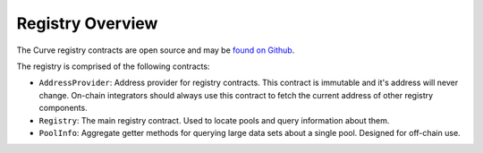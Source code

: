 .. _overview:


=================
Registry Overview
=================

The Curve registry contracts are open source and may be `found on Github <https://github.com/curvefi/curve-pool-registry>`_.

The registry is comprised of the following contracts:

* ``AddressProvider``: Address provider for registry contracts. This contract is immutable and it's address will never change. On-chain integrators should always use this contract to fetch the current address of other registry components.
* ``Registry``: The main registry contract. Used to locate pools and query information about them.
* ``PoolInfo``: Aggregate getter methods for querying large data sets about a single pool. Designed for off-chain use.
